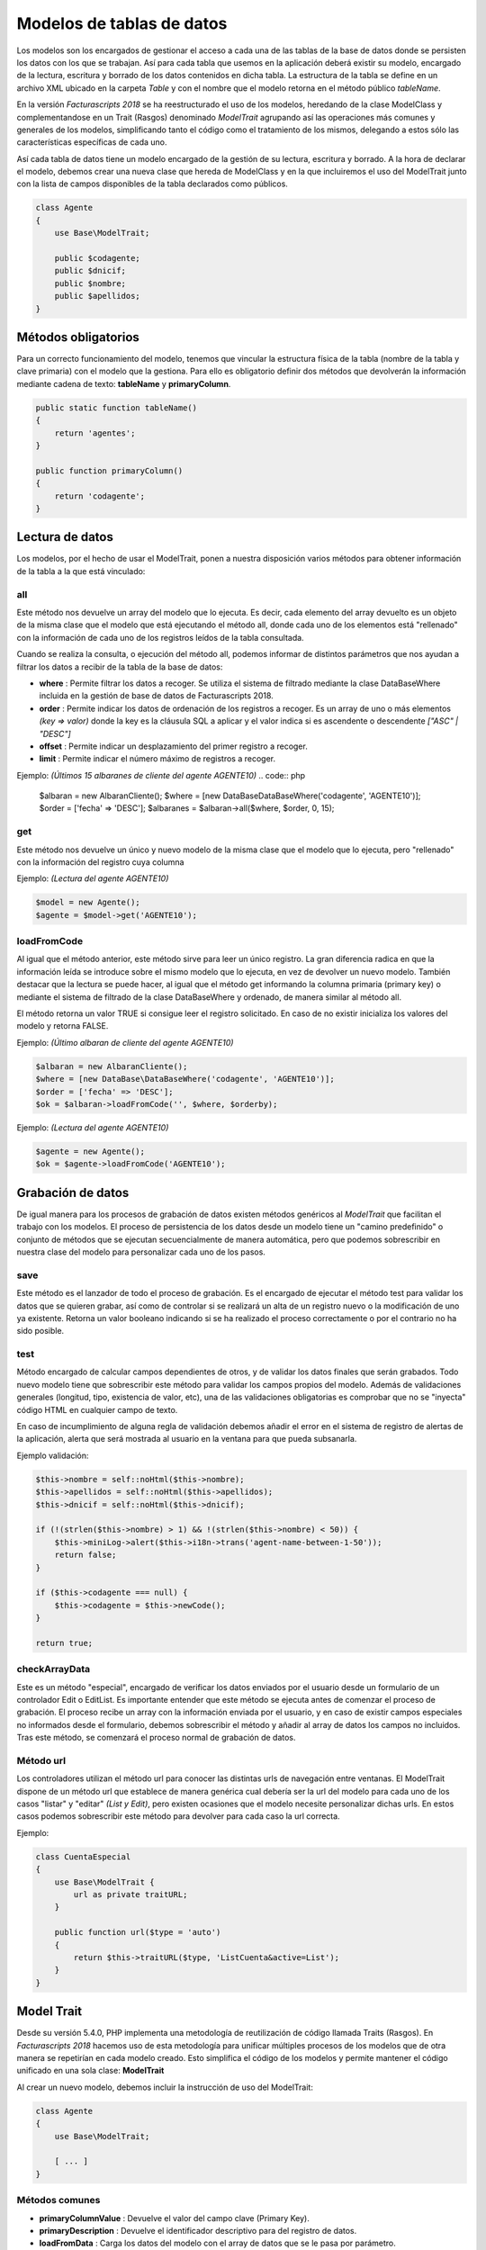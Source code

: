 .. highlight:: rst
.. title:: Facturascripts Modelos de datos
.. meta::
   :description: Modelo de datos. Muestra los datos de una tabla
   :keywords: facturascripts, desarrollo, modelo, tabla
   :github_url: https://github.com/ArtexTrading/facturascripts-docs/blob/master/es/Models.rst


##########################
Modelos de tablas de datos
##########################

Los modelos son los encargados de gestionar el acceso a cada una de las tablas de
la base de datos donde se persisten los datos con los que se trabajan.
Así para cada tabla que usemos en la aplicación deberá existir su modelo, encargado
de la lectura, escritura y borrado de los datos contenidos en dicha tabla.
La estructura de la tabla se define en un archivo XML ubicado en la carpeta *Table*
y con el nombre que el modelo retorna en el método público *tableName*.

En la versión *Facturascripts 2018* se ha reestructurado el uso de los modelos,
heredando de la clase ModelClass y complementandose en un Trait (Rasgos)
denominado *ModelTrait* agrupando así las operaciones más comunes
y generales de los modelos, simplificando tanto el código como el tratamiento de
los mismos, delegando a estos sólo las características específicas de cada uno.

Así cada tabla de datos tiene un modelo encargado de la gestión de su lectura,
escritura y borrado. A la hora de declarar el modelo, debemos crear una nueva
clase que hereda de ModelClass y en la que incluiremos el uso del ModelTrait
junto con la lista de campos disponibles de la tabla declarados como públicos.

.. code:: php

    class Agente
    {
        use Base\ModelTrait;

        public $codagente;
        public $dnicif;
        public $nombre;
        public $apellidos;
    }


Métodos obligatorios
====================

Para un correcto funcionamiento del modelo, tenemos que vincular la estructura física
de la tabla (nombre de la tabla y clave primaria) con el modelo que la gestiona.
Para ello es obligatorio definir dos métodos que devolverán la información mediante
cadena de texto: **tableName** y **primaryColumn**.

.. code:: php

    public static function tableName()
    {
        return 'agentes';
    }

    public function primaryColumn()
    {
        return 'codagente';
    }


Lectura de datos
================

Los modelos, por el hecho de usar el ModelTrait, ponen a nuestra disposición varios
métodos para obtener información de la tabla a la que está vinculado:

all
---

Este método nos devuelve un array del modelo que lo ejecuta. Es decir,  cada elemento
del array devuelto es un objeto de la misma clase que el modelo que está ejecutando el
método all, donde cada uno de los elementos está "rellenado" con la información de cada
uno de los registros leídos de la tabla consultada.

Cuando se realiza la consulta, o ejecución del método all, podemos informar de distintos
parámetros que nos ayudan a filtrar los datos a recibir de la tabla de la base de datos:

-  **where** : Permite filtrar los datos a recoger. Se utiliza el sistema de filtrado
   mediante la clase DataBaseWhere incluida en la gestión de base de datos de Facturascripts 2018.

-  **order** : Permite indicar los datos de ordenación de los registros a recoger.
   Es un array de uno o más elementos *(key => valor)* donde la key es la cláusula SQL
   a aplicar y el valor indica si es ascendente o descendente *["ASC" | "DESC"]*

-  **offset** : Permite indicar un desplazamiento del primer registro a recoger.

-  **limit** : Permite indicar el número máximo de registros a recoger.

Ejemplo: *(Últimos 15 albaranes de cliente del agente AGENTE10)*
.. code:: php

    $albaran = new AlbaranCliente();
    $where = [new DataBase\DataBaseWhere('codagente', 'AGENTE10')];
    $order = ['fecha' => 'DESC'];
    $albaranes = $albaran->all($where, $order, 0, 15);


get
---

Este método nos devuelve un único y nuevo modelo de la misma clase que el modelo
que lo ejecuta, pero "rellenado" con la información del registro cuya columna

Ejemplo: *(Lectura del agente AGENTE10)*

.. code:: php

    $model = new Agente();
    $agente = $model->get('AGENTE10');


loadFromCode
------------

Al igual que el método anterior, este método sirve para leer un único registro.
La gran diferencia radica en que la información leída se introduce sobre el mismo
modelo que lo ejecuta, en vez de devolver un nuevo modelo. También destacar que la
lectura se puede hacer, al igual que el método get informando la columna primaria
(primary key) o mediante el sistema de filtrado de la clase DataBaseWhere y ordenado,
de manera similar al método all.

El método retorna un valor TRUE si consigue leer el registro solicitado. En caso de
no existir inicializa los valores del modelo y retorna FALSE.

Ejemplo: *(Último albaran de cliente del agente AGENTE10)*

.. code:: php

    $albaran = new AlbaranCliente();
    $where = [new DataBase\DataBaseWhere('codagente', 'AGENTE10')];
    $order = ['fecha' => 'DESC'];
    $ok = $albaran->loadFromCode('', $where, $orderby);


Ejemplo: *(Lectura del agente AGENTE10)*

.. code:: php

    $agente = new Agente();
    $ok = $agente->loadFromCode('AGENTE10');


Grabación de datos
==================

De igual manera para los procesos de grabación de datos existen métodos genéricos
al *ModelTrait* que facilitan el trabajo con los modelos. El proceso de persistencia
de los datos desde un modelo tiene un "camino predefinido" o conjunto de métodos
que se ejecutan secuencialmente de manera automática, pero que podemos sobrescribir
en nuestra clase del modelo para personalizar cada uno de los pasos.

save
----

Este método es el lanzador de todo el proceso de grabación. Es el encargado de ejecutar
el método test para validar los datos que se quieren grabar, así como de controlar si se
realizará un alta de un registro nuevo o la modificación de uno ya existente. Retorna un
valor booleano indicando si se ha realizado el proceso correctamente o por el contrario
no ha sido posible.

test
----

Método encargado de calcular campos dependientes de otros, y de validar los datos
finales que serán grabados. Todo nuevo modelo tiene que sobrescribir este método
para validar los campos propios del modelo. Además de validaciones generales
(longitud, tipo, existencia de valor, etc), una de las validaciones obligatorias es
comprobar que no se "inyecta" código HTML en cualquier campo de texto.

En caso de incumplimiento de alguna regla de validación debemos añadir el error en
el sistema de registro de alertas de la aplicación, alerta que será mostrada al
usuario en la ventana para que pueda subsanarla.

Ejemplo validación:

.. code:: php

    $this->nombre = self::noHtml($this->nombre);
    $this->apellidos = self::noHtml($this->apellidos);
    $this->dnicif = self::noHtml($this->dnicif);

    if (!(strlen($this->nombre) > 1) && !(strlen($this->nombre) < 50)) {
        $this->miniLog->alert($this->i18n->trans('agent-name-between-1-50'));
        return false;
    }

    if ($this->codagente === null) {
        $this->codagente = $this->newCode();
    }

    return true;


checkArrayData
--------------

Este es un método "especial", encargado de verificar los datos enviados por el usuario
desde un formulario de un controlador Edit o EditList. Es importante entender que este
método se ejecuta antes de comenzar el proceso de grabación. El proceso recibe un array
con la información enviada por el usuario, y en caso de existir campos especiales no
informados desde el formulario, debemos sobrescribir el método y añadir al array de datos
los campos no incluidos. Tras este método, se comenzará el proceso normal de grabación
de datos.


Método url
----------

Los controladores utilizan el método url para conocer las distintas urls de navegación
entre ventanas. El ModelTrait dispone de un método url que establece de manera genérica
cual debería ser la url del modelo para cada uno de los casos "listar" y "editar" *(List y Edit)*,
pero existen ocasiones que el modelo necesite personalizar dichas urls. En estos casos
podemos sobrescribir este método para devolver para cada caso la url correcta.

Ejemplo:

.. code:: php

    class CuentaEspecial
    {
        use Base\ModelTrait {
            url as private traitURL;
        }

        public function url($type = 'auto')
        {
            return $this->traitURL($type, 'ListCuenta&active=List');
        }
    }



Model Trait
===========

Desde su versión 5.4.0, PHP implementa una metodología de reutilización de código
llamada Traits (Rasgos). En *Facturascripts 2018* hacemos uso de esta metodología
para unificar múltiples procesos de los modelos que de otra manera se repetirían
en cada modelo creado. Esto simplifica el código de los modelos y permite mantener
el código unificado en una sola clase: **ModelTrait**

Al crear un nuevo modelo, debemos incluir la instrucción de uso del ModelTrait:

.. code:: php

    class Agente
    {
        use Base\ModelTrait;

        [ ... ]
    }


Métodos comunes
---------------

-  **primaryColumnValue** : Devuelve el valor del campo clave (Primary Key).

-  **primaryDescription** : Devuelve el identificador descriptivo para del registro de datos.

-  **loadFromData** : Carga los datos del modelo con el array de datos que se le pasa por parámetro.

-  **loadFromCode** : Carga los datos del modelo a partir del valor del campo clave que se informa, o de una condición where (SQL).

-  **get** : Retorna un nuevo modelo con los datos cargados a partir del valor del campo clave que se informa.

-  **clear** : Inicializa a nulo los datos del modelo.

-  **save** : Persiste en la base de datos los datos del modelo.

-  **delete** : Elimina de la base de datos el registro con clave primaria igual a la del modelo.

-  **count** : Retorna el número de registros que cumplen con la condición where (SQL) informada.

-  **all** : Retorna un array de modelos que cumplen con la condición where (SQL) informada.


Colisiones
----------

En ocasiones se necesita sobrescribir métodos definidos en ModelTrait, pero los
Traits no es una clase de la cual heredemos sino más bien es una clase que "usamos"
por lo que no es posible sobrescribir directamente como haríamos con una herencia.
En su lugar necesitamos "renombrar" o darle un alias al método que necesitamos sobrescribir,
incluir el método en nuestro modelo de manera "normal" pero incluyendo una llamada
al "alias" que hemos creado.

.. code:: php

    class Agente
    {
        use Base\ModelTrait {
            test as testTrait;
        }

        public function test()
        {
            $this->apellidos = self::noHtml($this->apellidos);
            $this->nombre = self::noHtml($this->nombre);
            if (!(strlen($this->nombre) > 1) && !(strlen($this->nombre) < 50)) {
                $this->miniLog->alert($this->i18n->trans('agent-name-between-1-50'));
                return false;
            }
            return $this->testTrait();
        }
    }


Modelos especiales
==================

Existen varios modelos que no tienen una correspondencia con tablas físicas en la
base de datos, por lo que no pueden ser usados para grabación o borrado de datos.
La función de estos modelos es de servir de complemento sobre el resto de modelos
para realizar operaciones especiales de lectura de información, de manera global,
evitando así tener que crear métodos repetidos en distintos modelos.

CodeModel
---------

Este modelo se utiliza en los casos que nos interesa obtener una lista registros
de alguna tabla, pero sólo un campo código o identificativo y su descripción.
Al ser un modelo muy simple, no incluye todos los procesos de carga que normalmente
llevan los modelos limitándose sólo a la lectura y devolución de los datos solicitados.
Este modelo se usa por ejemplo en la carga del Widget de tipo "select" donde se visualiza
al usuario una lista de opciones para que pueda seleccionar una. El único método que
tiene es el all, pero a diferencia del resto de modelos en este caso es un método
estático por lo que no obliga a crearnos un objeto CodeModel para su ejecución.

Ejemplo de carga de lista *código + descripción*:
*El último parámetro de la llamada **($addEmpty)** permite indicar si necesitamos que
al principio del array que se devuelve con los datos, inserte un CodeModel en blanco.*

.. code:: php

    $rows = CodeModel::all('agentes', 'codagente', 'nombre', false);


TotalModel
----------

Este modelo está especialmente pensado para cálculos estadísticos *(SUM, AVG, COUNT, MAX, MIN, etc)*.
Aunque no es obligatorio, podemos ejecutar los cálculos con agrupación por un campo "código".
Así al ejecutar el modelo all nos devuelve un array de **TotalModel** (code, totals)
donde code contiene el identificador de agrupación y totals es un array con cada uno
de los cálculos que se han solicitado.

Ejemplo albaranes de venta sin facturar por cliente

.. code:: php

    $where = [new DataBase\DataBaseWhere('ptefactura', TRUE)];
    $totals = Model\TotalModel::all('albaranescli', $where, ['total' => 'SUM(total)', 'count' => 'COUNT(1)'], 'codcliente');
